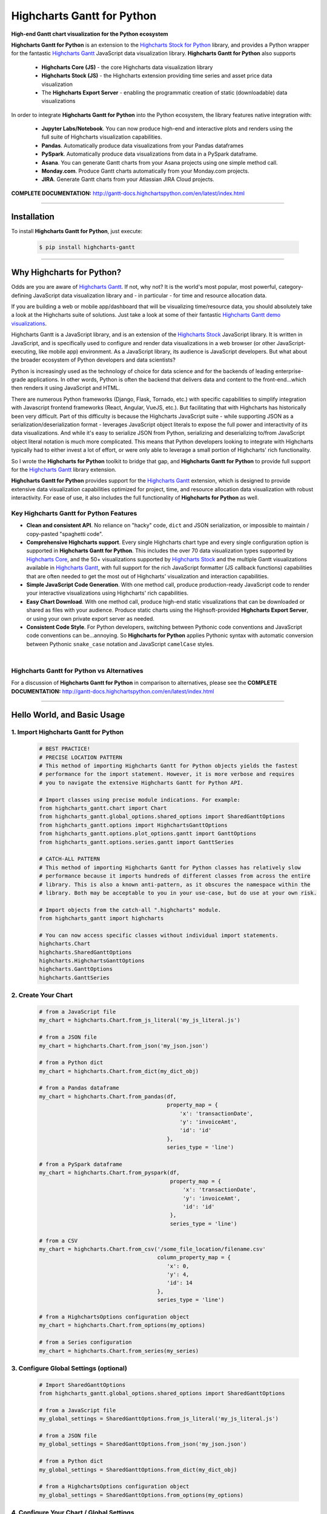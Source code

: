 ###################################################
Highcharts Gantt for Python
###################################################

**High-end Gantt chart visualization for the Python ecosystem**

**Highcharts Gantt for Python** is an extension to the
`Highcharts Stock for Python <https://stock-docs.highchartspython.com>`__ library, and provides
a Python wrapper for the fantastic
`Highcharts Gantt <https://www.highcharts.com/products/gantt/>`__
JavaScript data visualization library. **Highcharts Gantt for Python** also supports

  * **Highcharts Core (JS)** - the core Highcharts data visualization library
  * **Highcharts Stock (JS)** - the Highcharts extension providing time series and asset price data visualization
  * The **Highcharts Export Server** - enabling the programmatic creation of static
    (downloadable) data visualizations

In order to integrate **Highcharts Gantt for Python** into the Python ecosystem, the
library features native integration with:

  * **Jupyter Labs/Notebook**. You can now produce high-end and interactive plots and
    renders using the full suite of Highcharts visualization capabilities.
  * **Pandas**. Automatically produce data visualizations from your Pandas dataframes
  * **PySpark**. Automatically produce data visualizations from data in a PySpark
    dataframe.
  * **Asana**. You can generate Gantt charts from your Asana projects using one simple method call.
  * **Monday.com**. Produce Gantt charts automatically from your Monday.com projects.
  * **JIRA**. Generate Gantt charts from your Atlassian JIRA Cloud projects.

**COMPLETE DOCUMENTATION:** http://gantt-docs.highchartspython.com/en/latest/index.html

--------------------

***************
Installation
***************

To install **Highcharts Gantt for Python**, just execute:

  .. code-block:: bash

    $ pip install highcharts-gantt

-------------

*********************************
Why Highcharts for Python?
*********************************

Odds are you are aware of
`Highcharts Gantt <https://www.highcharts.com/products/gantt/>`__. If not, why not?
It is the world's most popular, most powerful, category-defining JavaScript data
visualization library and - in particular - for time and resource allocation data.

If you are building a web or mobile app/dashboard that will be
visualizing time/resource data, you should absolutely take a
look at the Highcharts suite of solutions. Just take a look at some of their fantastic
`Highcharts Gantt demo visualizations <https://www.highcharts.com/demo/gantt>`__.

Highcharts Gantt is a JavaScript library, and is an extension of the
`Highcharts Stock <https://www.highcharts.com/products/stock/>`__ JavaScript library. It
is written in JavaScript, and is specifically used to configure and render data
visualizations in a web browser (or other JavaScript-executing, like mobile app)
environment. As a JavaScript library, its audience is JavaScript developers. But what
about the broader ecosystem of Python developers and data scientists?

Python is increasingly used as the technology of choice for data science and for
the backends of leading enterprise-grade applications. In other words, Python is
often the backend that delivers data and content to the front-end...which then renders it
using JavaScript and HTML.

There are numerous Python frameworks (Django, Flask, Tornado, etc.) with specific
capabilities to simplify integration with Javascript frontend frameworks (React, Angular,
VueJS, etc.). But facilitating that with Highcharts has historically been very difficult.
Part of this difficulty is because the Highcharts JavaScript suite - while supporting JSON
as a serialization/deserialization format - leverages
JavaScript object literals to expose the
full power and interactivity of its data visualizations. And while it's easy to serialize
JSON from Python, serializing and deserializing to/from JavaScript object literal notation
is much more complicated. This means that Python developers looking to integrate with
Highcharts typically had to either invest a lot of effort, or were only able to leverage
a small portion of Highcharts' rich functionality.

So I wrote the **Highcharts for Python** toolkit to bridge that gap, and
**Highcharts Gantt for Python** to provide full support for the
`Highcharts Gantt <https://www.highcharts.com/products/gantt/>`__ library extension.

**Highcharts Gantt for Python** provides support for
the `Highcharts Gantt <https://www.highcharts.com/products/maps/>`__ extension, which is
designed to provide extensive data visualization capabilities optimized for project,
time, and resource allocation data visualization with robust interactivity. For ease of
use, it also includes the full functionality of **Highcharts for Python** as well.

Key Highcharts Gantt for Python Features
==============================================

* **Clean and consistent API**. No reliance on "hacky" code, ``dict``
  and JSON serialization, or impossible to maintain / copy-pasted "spaghetti code".
* **Comprehensive Highcharts support**. Every single Highcharts chart type and every
  single configuration option is supported in **Highcharts Gantt for Python**. This
  includes the over 70 data visualization types supported by
  `Highcharts Core <https://www.highcharts.com/product/highcharts/>`__, and the 50+ 
  visualizations supported by `Highcharts Stock <https://www.highcharts.com/products/stock/>`__ 
  and the multiple Gantt visualizations available in
  `Highcharts Gantt <https://www.highcharts.com/product/gantt/>`__, with full support for
  the rich JavaScript formatter (JS callback functions)
  capabilities that are often needed to get the most out of Highcharts' visualization and
  interaction capabilities.

  .. seealso::

    * `Supported Visualizations <https://gantt-docs.highchartspython.com/en/latest/visualizations.html>`__

* **Simple JavaScript Code Generation**. With one method call, produce production-ready
  JavaScript code to render your interactive visualizations using Highcharts' rich
  capabilities.
* **Easy Chart Download**. With one method call, produce high-end static
  visualizations that can be downloaded or shared as files with your audience. Produce
  static charts using the Highsoft-provided **Highcharts Export Server**, or using your own private export
  server as needed.
* **Consistent Code Style**. For Python developers, switching between Pythonic code
  conventions and JavaScript code conventions can be...annoying. So
  **Highcharts for Python** applies Pythonic syntax with automatic conversion between
  Pythonic ``snake_case`` notation and JavaScript ``camelCase`` styles.

|

**Highcharts Gantt for Python** vs Alternatives
===================================================

For a discussion of **Highcharts Gantt for Python** in comparison to alternatives, please see
the **COMPLETE DOCUMENTATION:** http://gantt-docs.highchartspython.com/en/latest/index.html

---------------------

********************************
Hello World, and Basic Usage
********************************

1. Import Highcharts Gantt for Python
==========================================

  .. code-block:: python
    
    # BEST PRACTICE!
    # PRECISE LOCATION PATTERN
    # This method of importing Highcharts Gantt for Python objects yields the fastest
    # performance for the import statement. However, it is more verbose and requires
    # you to navigate the extensive Highcharts Gantt for Python API.

    # Import classes using precise module indications. For example:
    from highcharts_gantt.chart import Chart
    from highcharts_gantt.global_options.shared_options import SharedGanttOptions
    from highcharts_gantt.options import HighchartsGanttOptions
    from highcharts_gantt.options.plot_options.gantt import GanttOptions
    from highcharts_gantt.options.series.gantt import GanttSeries

    # CATCH-ALL PATTERN
    # This method of importing Highcharts Gantt for Python classes has relatively slow
    # performance because it imports hundreds of different classes from across the entire
    # library. This is also a known anti-pattern, as it obscures the namespace within the
    # library. Both may be acceptable to you in your use-case, but do use at your own risk.

    # Import objects from the catch-all ".highcharts" module.
    from highcharts_gantt import highcharts

    # You can now access specific classes without individual import statements.
    highcharts.Chart
    highcharts.SharedGanttOptions
    highcharts.HighchartsGanttOptions
    highcharts.GanttOptions
    highcharts.GanttSeries


2. Create Your Chart
================================

  .. code-block:: python

    # from a JavaScript file
    my_chart = highcharts.Chart.from_js_literal('my_js_literal.js')

    # from a JSON file
    my_chart = highcharts.Chart.from_json('my_json.json')

    # from a Python dict
    my_chart = highcharts.Chart.from_dict(my_dict_obj)

    # from a Pandas dataframe
    my_chart = highcharts.Chart.from_pandas(df,
                                            property_map = {
                                                'x': 'transactionDate',
                                                'y': 'invoiceAmt',
                                                'id': 'id'
                                            },
                                            series_type = 'line')

    # from a PySpark dataframe
    my_chart = highcharts.Chart.from_pyspark(df,
                                             property_map = {
                                                 'x': 'transactionDate',
                                                 'y': 'invoiceAmt',
                                                 'id': 'id'
                                             },
                                             series_type = 'line')

    # from a CSV
    my_chart = highcharts.Chart.from_csv('/some_file_location/filename.csv'
                                         column_property_map = {
                                            'x': 0,
                                            'y': 4,
                                            'id': 14
                                         },
                                         series_type = 'line')

    # from a HighchartsOptions configuration object
    my_chart = highcharts.Chart.from_options(my_options)

    # from a Series configuration
    my_chart = highcharts.Chart.from_series(my_series)


3. Configure Global Settings (optional)
=============================================

  .. code-block:: python

    # Import SharedGanttOptions
    from highcharts_gantt.global_options.shared_options import SharedGanttOptions

    # from a JavaScript file
    my_global_settings = SharedGanttOptions.from_js_literal('my_js_literal.js')

    # from a JSON file
    my_global_settings = SharedGanttOptions.from_json('my_json.json')

    # from a Python dict
    my_global_settings = SharedGanttOptions.from_dict(my_dict_obj)

    # from a HighchartsOptions configuration object
    my_global_settings = SharedGanttOptions.from_options(my_options)


4. Configure Your Chart / Global Settings
================================================

  .. code-block:: python

    from highcharts_gantt.options.title import Title
    from highcharts_gantt.options.credits import Credits

    # Using dicts
    my_chart.title = {
        'align': 'center'
        'floating': True,
        'text': 'The Title for My Chart',
        'use_html': False,
    }

    my_chart.credits = {
        'enabled': True,
        'href': 'https://www.highcharts.com/',
        'position': {
            'align': 'center',
            'vertical_align': 'bottom',
            'x': 123,
            'y': 456
        },
        'style': {
            'color': '#cccccc',
            'cursor': 'pointer',
            'font_size': '9px'
        },
        'text': 'Chris Modzelewski'
    }

    # Using direct objects
    from highcharts_gantt.options.title import Title
    from highcharts_gantt.options.credits import Credits

    my_title = Title(text = 'The Title for My Chart', floating = True, align = 'center')
    my_chart.options.title = my_title

    my_credits = Credits(text = 'Chris Modzelewski', enabled = True, href = 'https://www.highcharts.com')
    my_chart.options.credits = my_credits


5. Generate the JavaScript Code for Your Chart
=================================================

Now having configured your chart in full, you can easily generate the JavaScript code
that will render the chart wherever it is you want it to go:

  .. code-block:: python

    # as a string
    js_as_str = my_chart.to_js_literal()

    # to a file (and as a string)
    js_as_str = my_chart.to_js_literal(filename = 'my_target_file.js')


6. Generate the JavaScript Code for Your Global Settings (optional)
=========================================================================

  .. code-block:: python

    # as a string
    global_settings_js = my_global_settings.to_js_literal()

    # to a file (and as a string)
    global_settings_js = my_global_settings.to_js_literal('my_target_file.js')


7. Generate a Static Version of Your Chart
==============================================

  .. code-block:: python

    # as in-memory bytes
    my_image_bytes = my_chart.download_chart(format = 'png')

    # to an image file (and as in-memory bytes)
    my_image_bytes = my_chart.download_chart(filename = 'my_target_file.png',
                                             format = 'png')

--------------

*********************
Questions and Issues
*********************

You can ask questions and report issues on the project's
`Github Issues Page <https://github.com/highcharts-for-python/highcharts-gantt/issues>`_

-----------------

*********************
Contributing
*********************

We welcome contributions and pull requests! For more information, please see the
`Contributor Guide <https://gantt-docs.highchartspython.com/en/latest/contributing.html>`. And thanks to all those who've already contributed!

-------------------

*********************
Testing
*********************

We use `TravisCI <http://travisci.org>`_ for our build automation and
`ReadTheDocs <https://readthedocs.org>`_ for our documentation.

Detailed information about our test suite and how to run tests locally can be
found in our Testing Reference.
